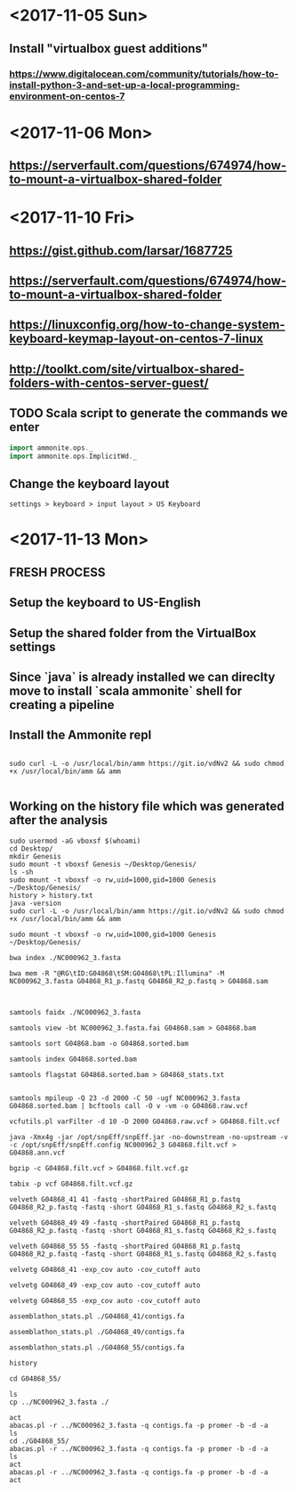 * <2017-11-05 Sun>
** Install "virtualbox guest additions"

*** https://www.digitalocean.com/community/tutorials/how-to-install-python-3-and-set-up-a-local-programming-environment-on-centos-7

* <2017-11-06 Mon>
** https://serverfault.com/questions/674974/how-to-mount-a-virtualbox-shared-folder


* <2017-11-10 Fri> 
** https://gist.github.com/larsar/1687725
** https://serverfault.com/questions/674974/how-to-mount-a-virtualbox-shared-folder
** https://linuxconfig.org/how-to-change-system-keyboard-keymap-layout-on-centos-7-linux
** http://toolkt.com/site/virtualbox-shared-folders-with-centos-server-guest/

** TODO Scala script to generate the commands we enter


#+BEGIN_SRC scala
import ammonite.ops._
import ammonite.ops.ImplicitWd._

#+END_SRC

** Change the keyboard layout

#+BEGIN_SRC 
settings > keyboard > input layout > US Keyboard
#+END_SRC

* <2017-11-13 Mon>

** FRESH PROCESS 

** Setup the keyboard to US-English

** Setup the shared folder from the VirtualBox settings 

** Since `java` is already installed we can direclty move to install `scala ammonite` shell for creating a pipeline

** Install the Ammonite repl

#+BEGIN_SRC shell

 sudo curl -L -o /usr/local/bin/amm https://git.io/vdNv2 && sudo chmod +x /usr/local/bin/amm && amm

#+END_SRC

** Working on the history file which was generated after the analysis

#+BEGIN_SRC 
 sudo usermod -aG vboxsf $(whoami)
 cd Desktop/
 mkdir Genesis
 sudo mount -t vboxsf Genesis ~/Desktop/Genesis/
 ls -sh
 sudo mount -t vboxsf -o rw,uid=1000,gid=1000 Genesis ~/Desktop/Genesis/
 history > history.txt
 java -version
 sudo curl -L -o /usr/local/bin/amm https://git.io/vdNv2 && sudo chmod +x /usr/local/bin/amm && amm
 
 sudo mount -t vboxsf -o rw,uid=1000,gid=1000 Genesis ~/Desktop/Genesis/
 
 bwa index ./NC000962_3.fasta 

 bwa mem -R "@RG\tID:G04868\tSM:G04868\tPL:Illumina" -M NC000962_3.fasta G04868_R1_p.fastq G04868_R2_p.fastq > G04868.sam



 samtools faidx ./NC000962_3.fasta
 
 samtools view -bt NC000962_3.fasta.fai G04868.sam > G04868.bam
 
 samtools sort G04868.bam -o G04868.sorted.bam

 samtools index G04868.sorted.bam
 
 samtools flagstat G04868.sorted.bam > G04868_stats.txt
 
 
 samtools mpileup -Q 23 -d 2000 -C 50 -ugf NC000962_3.fasta G04868.sorted.bam | bcftools call -O v -vm -o G04868.raw.vcf

 vcfutils.pl varFilter -d 10 -D 2000 G04868.raw.vcf > G04868.filt.vcf
 
 java -Xmx4g -jar /opt/snpEff/snpEff.jar -no-downstream -no-upstream -v -c /opt/snpEff/snpEff.config NC000962_3 G04868.filt.vcf > G04868.ann.vcf
 
 bgzip -c G04868.filt.vcf > G04868.filt.vcf.gz
 
 tabix -p vcf G04868.filt.vcf.gz
 
 velveth G04868_41 41 -fastq -shortPaired G04868_R1_p.fastq G04868_R2_p.fastq -fastq -short G04868_R1_s.fastq G04868_R2_s.fastq

 velveth G04868_49 49 -fastq -shortPaired G04868_R1_p.fastq G04868_R2_p.fastq -fastq -short G04868_R1_s.fastq G04868_R2_s.fastq
 
 velveth G04868_55 55 -fastq -shortPaired G04868_R1_p.fastq G04868_R2_p.fastq -fastq -short G04868_R1_s.fastq G04868_R2_s.fastq

 velvetg G04868_41 -exp_cov auto -cov_cutoff auto
 
 velvetg G04868_49 -exp_cov auto -cov_cutoff auto
 
 velvetg G04868_55 -exp_cov auto -cov_cutoff auto
 
 assemblathon_stats.pl ./G04868_41/contigs.fa
 
 assemblathon_stats.pl ./G04868_49/contigs.fa
 
 assemblathon_stats.pl ./G04868_55/contigs.fa
 
 history
 
 cd G04868_55/
 
 ls
 cp ../NC000962_3.fasta ./

 act
 abacas.pl -r ../NC000962_3.fasta -q contigs.fa -p promer -b -d -a
 ls
 cd ./G04868_55/
 abacas.pl -r ../NC000962_3.fasta -q contigs.fa -p promer -b -d -a
 ls
 act
 abacas.pl -r ../NC000962_3.fasta -q contigs.fa -p promer -b -d -a
 act

#+END_SRC
   
